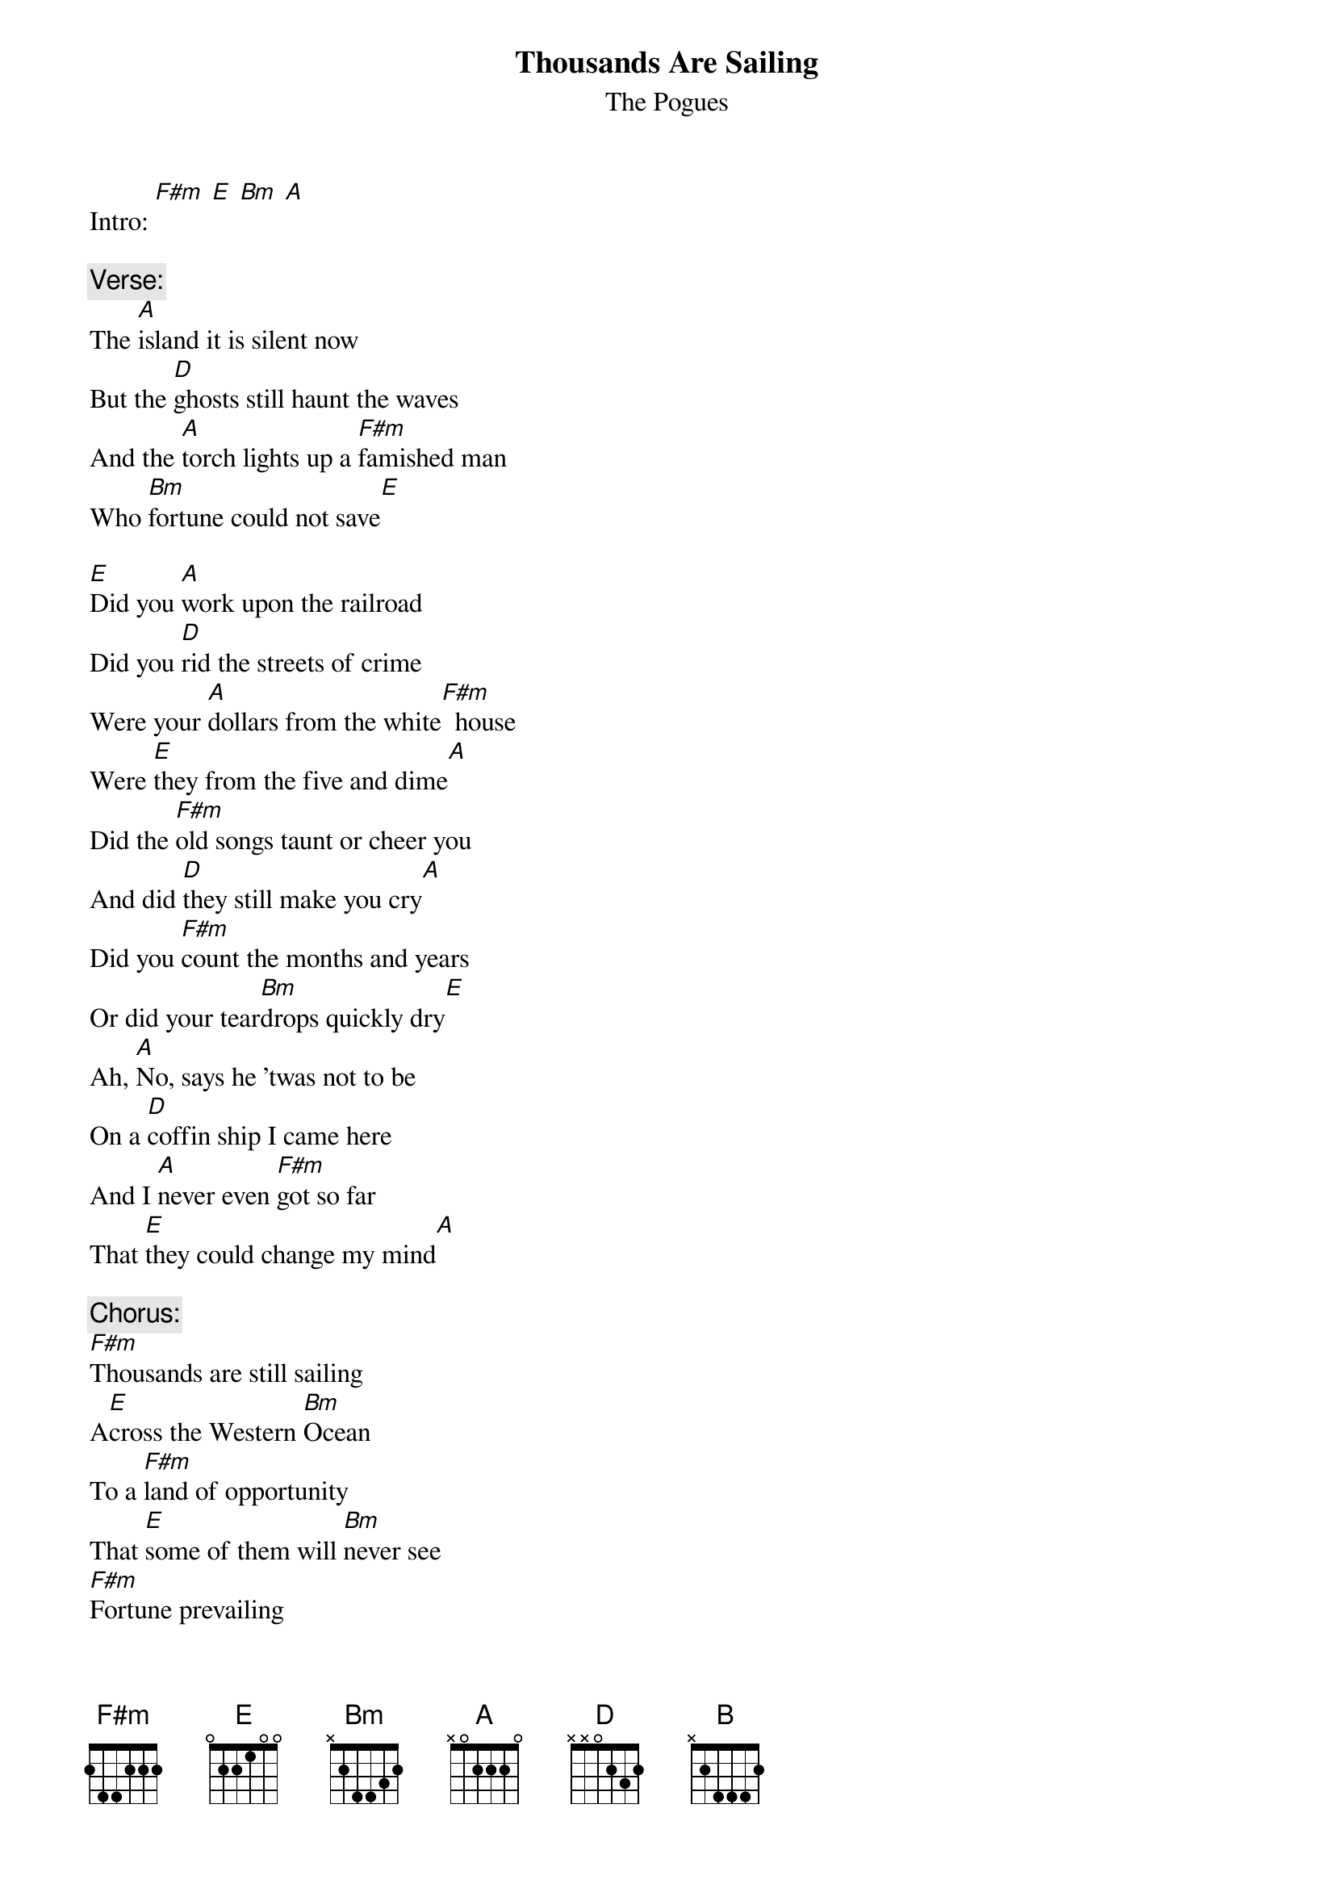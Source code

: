 # From: HISCAP@LUSTA.LATROBE.EDU.AU (HISCAP@LUSTA.LATROBE.EDU.AU)
{t:Thousands Are Sailing}
{st:The Pogues}

Intro: [F#m] [E] [Bm] [A]
 
{c:Verse:}
The [A]island it is silent now
But the [D]ghosts still haunt the waves
And the [A]torch lights up a [F#m]famished man
Who [Bm]fortune could not save[E]
 
[E]Did you [A]work upon the railroad
Did you [D]rid the streets of crime
Were your [A]dollars from the white[F#m]  house
Were [E]they from the five and dime[A]
Did the [F#m]old songs taunt or cheer you
And did [D]they still make you cry[A]
Did you [F#m]count the months and years
Or did your tear[Bm]drops quickly dry[E]
Ah, [A]No, says he 'twas not to be
On a [D]coffin ship I came here
And I [A]never even [F#m]got so far
That [E]they could change my mind[A]
 
{c:Chorus:}
[F#m]Thousands are still sailing
A[E]cross the Western [Bm]Ocean
To a [F#m]land of opportunity
That [E]some of them will [Bm]never see
[F#m]Fortune prevailing
[E]Across the Western [Bm]Ocean
Their [F#m]bellies full
 
And their spirits free
They'll [E]break the chains of [Bm]poverty
And they'll [D]dance [F#m]     [E]  [B]  [D]  [F#m]    [E]  [B] 
 
[F#m]    [Bm]     [F#m]    [D]    [A]  [E]   [A]  [E]  [A] 
 
{c:Verse 2}
In Manhattan's desert twilight
In the death of afternoon
We stepped hand in hand on Broadway
Like the first man on the moon
And "The Blackbird" broke the silence
As you whistled it so sweet
And in Brendan Behan's footsteps
I danced up and down the street
 
Then we said goodnight to Broadway
Giving it our best regards
Tipped our hats to Mister Cohan
Dear old Times Square's favourite bard
Then we raised a glass to J.F.K.
And a dozen more besides
When I got back to my empty room
I suppose I must have cried
 
{c:Chorus 2}
Thousands are sailing
Again across the ocean
Where the hand of opportunity
Draws tickets in a lottery
Postcards we're mailing
Of sky-blue skies and oceans
From rooms the daylight never sees
Where lights don't glow on Christmas trees
But we dance to the music And we dance
 
{c:Chorus 3}
Thousands are sailing
Across the Western Ocean
Where the hand of opportunity
Draws tickets in a lottery
Where e'er we go, we celebrate
The land that makes us refugees
From fear of Priests with empty plates
From guilt and weeping effigies
And we dance
 
[D] [F#m] [E] [B] /*repeat to fade*/
